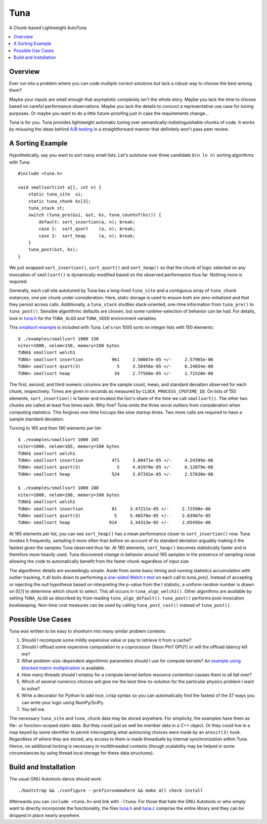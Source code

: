 Tuna
====

A Chunk-based Lightweight AutoTuna

.. contents:: :local:

Overview
--------

Ever run into a problem where you can code multiple correct solutions but lack
a robust way to choose the best among them?

Maybe your inputs are small enough that asymptotic complexity isn't the whole
story.  Maybe you lack the time to choose based on careful performance
observations.  Maybe you lack the details to concoct a representative use case
for tuning purposes.  Or maybe you want to do a little future-proofing just in
case the requirements change...

Tuna is for you.  Tuna provides lightweight automatic tuning over
semantically-indistinguishable chunks of code.  It works by misusing the ideas
behind `A/B testing <http://en.wikipedia.org/wiki/A/B_testing>`_ in a
straightforward manner that definitely won't pass peer review.

A Sorting Example
-----------------

Hypothetically, say you want to sort many small lists.  Let's autotune over
three candidate ``O(n ln n)`` sorting algorithms with Tuna::

    #include <tuna.h>

    void smallsort(int a[], int n) {
        static tuna_site  si;
        static tuna_chunk ks[3];
        tuna_stack st;
        switch (tuna_pre(&si, &st, ks, tuna_countof(ks))) {
            default: sort_insertion(a, n); break;
            case 1:  sort_qsort    (a, n); break;
            case 2:  sort_heap     (a, n); break;
        }
        tuna_post(&st, ks);
    }

We just wrapped ``sort_insertion()``, ``sort_qsort()`` and ``sort_heap()`` so
that the chunk of logic selected on any invocation of ``smallsort()`` is
dynamically modified based on the observed performance thus far.  Nothing more
is required.

Generally, each call site autotuned by Tuna has a long-lived ``tuna_site`` and
a contiguous array of ``tuna_chunk`` instances, one per chunk under
consideration.  Here, static storage is used to ensure both are
zero-initialized and that they persist across calls.  Additionally, a
``tuna_stack`` shuttles stack-oriented, one-time information from
``tuna_pre()`` to ``tuna_post()``.  Sensible algorithmic defaults are chosen,
but some runtime-selection of behavior can be had.  For details, look in
`tuna.h <tuna/tuna.h>`_ for the ``TUNA_ALGO`` and ``TUNA_SEED`` environment
variables.

This `smallsort example <examples/smallsort.c>`_ is included with Tuna.  Let's
run 1000 sorts on integer lists with 150 elements::

    $ ./examples/smallsort 1000 150
    niter=1000, nelem=150, memory=160 bytes
    TUNA$ smallsort welch1
    TUNA> smallsort insertion           961     2.50007e-05 +/-     2.57965e-06
    TUNA> smallsort qsort(3)              5     3.58456e-05 +/-     6.24654e-06
    TUNA> smallsort heap                 34     2.77568e-05 +/-     1.71520e-06

The first, second, and third numeric columns are the sample count, mean, and
standard deviation observed for each chunk, respectively.  Times are given in
seconds as measured by ``CLOCK_PROCESS_CPUTIME_ID``.  On lists of 150 elements,
``sort_insertion()`` is faster and invoked the lion's share of the time we call
``smallsort()``.  The other two chunks are called at least five times each.  Why
five?  Tuna omits the three worst outliers from consideration when computing
statistics.  This forgives one-time hiccups like slow startup times.  Two more
calls are required to have a sample standard deviation.

Turning to 165 and then 180 elements per list::

    $ ./examples/smallsort 1000 165
    niter=1000, nelem=165, memory=160 bytes
    TUNA$ smallsort welch1
    TUNA> smallsort insertion           471     3.08471e-05 +/-     4.24399e-06
    TUNA> smallsort qsort(3)              5     4.01970e-05 +/-     6.12079e-06
    TUNA> smallsort heap                524     3.07392e-05 +/-     2.57830e-06

    $ ./examples/smallsort 1000 180
    niter=1000, nelem=180, memory=160 bytes
    TUNA$ smallsort welch1
    TUNA> smallsort insertion           81     3.47211e-05 +/-     2.72590e-06
    TUNA> smallsort qsort(3)             5     5.46578e-05 +/-     2.03987e-05
    TUNA> smallsort heap               914     3.34313e-05 +/-     2.05495e-06

At 165 elements per list, you can see ``sort_heap()`` has a mean performance
closer to ``sort_insertion()`` now.  Tuna invokes it frequently, sampling it
more often than before on account of its standard deviation arguably
making it the fastest given the samples Tuna observed thus far.  At 180
elements, ``sort_heap()`` becomes statistically faster and is therefore more
heavily used.  Tuna discovered change in behavior around 165 samples in the
presence of sampling noise allowing the code to automatically benefit from the
faster chunk regardless of input size.

The algorithmic details are exceedingly simple.  Aside from some basic timing
and running statistics accumulation with outlier tracking, it all boils down to
performing a `one-sided Welch t-test
<http://en.wikipedia.org/wiki/Welch's_t_test>`_ on each call to `tuna_pre()`.
Instead of accepting or rejecting the null hypothesis based on interpreting the
p-value from the t statistic, a uniform random number is drawn on [0,1] to
determine which chunk to select.  This all occurs in ``tuna_algo_welch1()``.
Other algorithms are available by setting ``TUNA_ALGO`` as described by from
reading ``tuna_algo_default()``.  ``tuna_post()`` performs post-invocation
bookkeeping.  Non-time cost measures can be used by calling
``tuna_post_cost()`` instead of ``tuna_post()``.

Possible Use Cases
------------------

Tuna was written to be easy to shoehorn into many similar problem contexts:

1. Should I recompute some mildly expensive value or pay to retrieve it from a
   cache?
2. Should I offload some expensive computation to a coprocessor (Xeon Phi?
   GPU?) or will the offload latency kill me?
3. What problem-size-dependent algorithmic parameters should I use for compute
   kernels?  An `example using blocked matrix multiplication
   <examples/blockedmm.c>`_ is available.
4. How many threads should I employ for a compute kernel before resource
   contention causes them to all fall over?
5. Which of several numerics choices will give me the best time-to-solution
   for the particular physics problem I want to solve?
6. Write a decorator for Python to add nice, crisp syntax so you can
   automatically find the fastest of the 57 ways you can write your logic using
   NumPy/SciPy.
7. You tell me.

The necessary ``tuna_site`` and ``tuna_chunk`` data may be stored anywhere.
For simplicity, the examples have them as file- or function-scoped static data.
But they could just as well be member data in a C++ object.  Or they could live
in a map keyed by some identifier to permit interrogating what autotuning
choices were made by an ``atexit(3)`` hook.  Regardless of where they are
stored, any access to them is made threadsafe by internal synchronization
within Tuna.  Hence, no additional locking is necessary in multithreaded
contexts (though scalability may be helped in some circumstances by using
thread local storage for these data structures).

Build and Installation
----------------------

The usual GNU Autotools dance should work::

    ./bootstrap && ./configure --prefix=somewhere && make all check install

Afterwards you can ``include <tuna.h>`` and link with ``-ltuna``.  For those
that hate the GNU Autotools or who simply want to directly incorporate the
functionality, the files `tuna.h <tuna/tuna.h>`_ and `tuna.c <tuna/tuna.c>`_
comprise the entire library and they can be dropped in place nearly anywhere.
